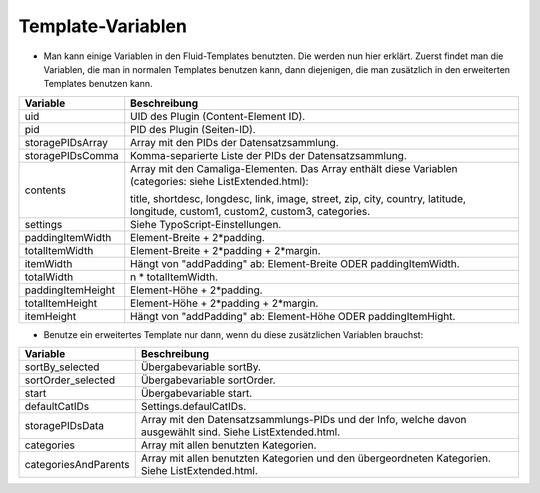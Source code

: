 ﻿

.. ==================================================
.. FOR YOUR INFORMATION
.. --------------------------------------------------
.. -*- coding: utf-8 -*- with BOM.

.. ==================================================
.. DEFINE SOME TEXTROLES
.. --------------------------------------------------
.. role::   underline
.. role::   typoscript(code)
.. role::   ts(typoscript)
   :class:  typoscript
.. role::   php(code)


Template-Variablen
^^^^^^^^^^^^^^^^^^

- Man kann einige Variablen in den Fluid-Templates benutzten. Die werden
  nun hier erklärt. Zuerst findet man die Variablen, die man in normalen
  Templates benutzen kann, dann diejenigen, die man zusätzlich in den
  erweiterten Templates benutzen kann.

=========================  ===========================================================
Variable                   Beschreibung
=========================  ===========================================================
uid                        UID des Plugin (Content-Element ID).
pid                        PID des Plugin (Seiten-ID).
storagePIDsArray           Array mit den PIDs der Datensatzsammlung.
storagePIDsComma           Komma-separierte Liste der PIDs der Datensatzsammlung.
contents                   Array mit den Camaliga-Elementen. Das Array enthält diese Variablen
                           (categories: siehe ListExtended.html):

                           title, shortdesc, longdesc, link, image, street, zip, city, country,
                           latitude, longitude, custom1, custom2, custom3, categories.
settings                   Siehe TypoScript-Einstellungen.
paddingItemWidth           Element-Breite + 2\*padding.
totalItemWidth             Element-Breite + 2\*padding + 2\*margin.
itemWidth                  Hängt von "addPadding" ab: Element-Breite ODER paddingItemWidth.
totalWidth                 n \* totalItemWidth.
paddingItemHeight          Element-Höhe + 2\*padding.
totalItemHeight            Element-Höhe + 2\*padding + 2\*margin.
itemHeight                 Hängt von "addPadding" ab: Element-Höhe ODER paddingItemHight.
=========================  ===========================================================


- Benutze ein erweitertes Template nur dann, wenn du diese zusätzlichen Variablen brauchst:

=========================  ===========================================================
Variable                   Beschreibung
=========================  ===========================================================
sortBy\_selected           Übergabevariable sortBy.
sortOrder\_selected        Übergabevariable sortOrder.
start                      Übergabevariable start.
defaultCatIDs              Settings.defaulCatIDs.
storagePIDsData            Array mit den Datensatzsammlungs-PIDs und der Info, welche davon ausgewählt sind. Siehe ListExtended.html.
categories                 Array mit allen benutzten Kategorien.
categoriesAndParents       Array mit allen benutzten Kategorien und den übergeordneten Kategorien. Siehe ListExtended.html.
=========================  ===========================================================
